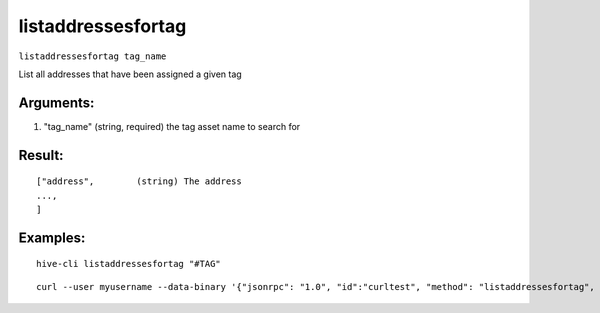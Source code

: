 .. This file is licensed under the Apache License 2.0 available on  http://www.apache.org/licenses/. 

listaddressesfortag
===================

``listaddressesfortag tag_name``

List all addresses that have been assigned a given tag

Arguments:
~~~~~~~~~~

1. "tag_name"          (string, required) the tag asset name to search for

Result:
~~~~~~~

::

    ["address",        (string) The address
    ...,
    ]

Examples:
~~~~~~~~~


::
    
    hive-cli listaddressesfortag "#TAG"

::
    
    curl --user myusername --data-binary '{"jsonrpc": "1.0", "id":"curltest", "method": "listaddressesfortag", "params": ["#TAG"] }' -H 'content-type: text/plain;' http://127.0.0.1:9766/

